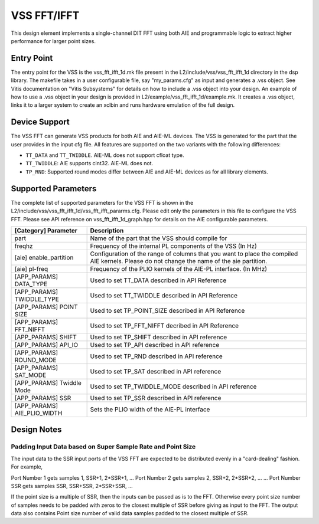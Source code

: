 ..
   Copyright © 2019–2024 Advanced Micro Devices, Inc
   
   `Terms and Conditions <https://www.amd.com/en/corporate/copyright>`_.

.. _VSS_FFT:

============
VSS FFT/IFFT
============

This design element implements a single-channel DIT FFT using both AIE and programmable logic to extract higher performance for larger point sizes.

Entry Point
===========

The entry point for the VSS is the vss_fft_ifft_1d.mk file present in the L2/include/vss/vss_fft_ifft_1d directory in the dsp library. The makefile takes in a user configurable file, say "my_params.cfg" as input and generates a .vss object. See Vitis documentation on "Vitis Subsystems" for details on how to include a .vss object into your design. An example of how to use a .vss object in your design is provided in L2/example/vss_fft_ifft_1d/example.mk. It creates a .vss object, links it to a larger system to create an xclbin and runs hardware emulation of the full design.

Device Support
==============

The VSS FFT can generate VSS products for both AIE and AIE-ML devices. The VSS is generated for the part that the user provides in the input cfg file. All features are supported on the two variants with the following differences:

- ``TT_DATA`` and ``TT_TWIDDLE``. AIE-ML does not support cfloat type.
- ``TT_TWIDDLE``: AIE supports cint32. AIE-ML does not.
- ``TP_RND``: Supported round modes differ between AIE and AIE-ML devices as for all library elements.

Supported Parameters
====================

The complete list of supported parameters for the VSS FFT is shown in the L2/include/vss/vss_fft_ifft_1d/vss_fft_ifft_pararms.cfg. Please edit only the parameters in this file to configure the VSS FFT. Please see API reference on vss_fft_ifft_1d_graph.hpp for details on the AIE configurable parameters.

+-----------------------------+--------------------------------------------------------------------------------------------------------------------------------------------+
| [Category] Parameter        | Description                                                                                                                                |
+=============================+============================================================================================================================================+
| part                        | Name of the part that the VSS should compile for                                                                                           |
+-----------------------------+--------------------------------------------------------------------------------------------------------------------------------------------+
| freqhz                      | Frequency of the internal PL components of the VSS (In Hz)                                                                                 |
+-----------------------------+--------------------------------------------------------------------------------------------------------------------------------------------+
| [aie] enable_partition      | Configuration of the range of columns that you want to place the compiled AIE kernels. Please do not change the name of the aie partition. |
+-----------------------------+--------------------------------------------------------------------------------------------------------------------------------------------+
| [aie] pl-freq               | Frequency of the PLIO kernels of the AIE-PL interface. (In MHz)                                                                            |
+-----------------------------+--------------------------------------------------------------------------------------------------------------------------------------------+
| [APP_PARAMS] DATA_TYPE      | Used to set TT_DATA described in API Reference                                                                                             |
+-----------------------------+--------------------------------------------------------------------------------------------------------------------------------------------+
| [APP_PARAMS] TWIDDLE_TYPE   | Used to set TT_TWIDDLE described in API Reference                                                                                          |
+-----------------------------+--------------------------------------------------------------------------------------------------------------------------------------------+
| [APP_PARAMS] POINT SIZE     | Used to set TP_POINT_SIZE described in API Reference                                                                                       |
+-----------------------------+--------------------------------------------------------------------------------------------------------------------------------------------+
| [APP_PARAMS] FFT_NIFFT      | Used to set TP_FFT_NIFFT decribed in API Reference                                                                                         |
+-----------------------------+--------------------------------------------------------------------------------------------------------------------------------------------+
| [APP_PARAMS] SHIFT          | Used to set TP_SHIFT described in API reference                                                                                            |
+-----------------------------+--------------------------------------------------------------------------------------------------------------------------------------------+
| [APP_PARAMS] API_IO         | Used to set TP_API described in API reference                                                                                              |
+-----------------------------+--------------------------------------------------------------------------------------------------------------------------------------------+
| [APP_PARAMS] ROUND_MODE     | Used to set TP_RND described in API reference                                                                                              |
+-----------------------------+--------------------------------------------------------------------------------------------------------------------------------------------+
| [APP_PARAMS] SAT_MODE       | Used to set TP_SAT described in API reference                                                                                              |
+-----------------------------+--------------------------------------------------------------------------------------------------------------------------------------------+
| [APP_PARAMS] Twiddle Mode   | Used to set TP_TWIDDLE_MODE described in API reference                                                                                     |
+-----------------------------+--------------------------------------------------------------------------------------------------------------------------------------------+
| [APP_PARAMS] SSR            | Used to set TP_SSR described in API reference                                                                                              |
+-----------------------------+--------------------------------------------------------------------------------------------------------------------------------------------+
| [APP_PARAMS] AIE_PLIO_WIDTH | Sets the PLIO width of the AIE-PL interface                                                                                                |
+-----------------------------+--------------------------------------------------------------------------------------------------------------------------------------------+

Design Notes
============

.. _SSR_POINTSIZE_CONSTRAINTS:

Padding Input Data based on Super Sample Rate and Point Size
------------------------------------------------------------

The input data to the SSR input ports of the VSS FFT are expected to be distributed evenly in a "card-dealing" fashion. For example,

Port Number 1 gets samples 1, SSR+1, 2*SSR+1, ...
Port Number 2 gets samples 2, SSR+2, 2*SSR+2, ...
...
Port Number SSR gets samples SSR, SSR+SSR, 2*SSR+SSR, ...

If the point size is a multiple of SSR, then the inputs can be passed as is to the FFT. Otherwise every point size number of samples needs to be padded with zeros to the closest multiple of SSR before giving as input to the FFT. The output data also contains Point size number of valid data samples padded to the closest multiple of SSR.

